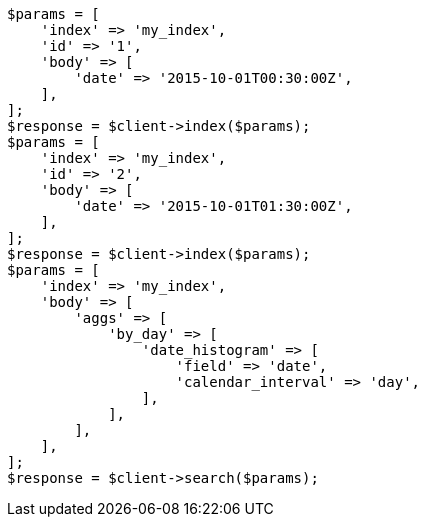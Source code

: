 // aggregations/bucket/datehistogram-aggregation.asciidoc:380

[source, php]
----
$params = [
    'index' => 'my_index',
    'id' => '1',
    'body' => [
        'date' => '2015-10-01T00:30:00Z',
    ],
];
$response = $client->index($params);
$params = [
    'index' => 'my_index',
    'id' => '2',
    'body' => [
        'date' => '2015-10-01T01:30:00Z',
    ],
];
$response = $client->index($params);
$params = [
    'index' => 'my_index',
    'body' => [
        'aggs' => [
            'by_day' => [
                'date_histogram' => [
                    'field' => 'date',
                    'calendar_interval' => 'day',
                ],
            ],
        ],
    ],
];
$response = $client->search($params);
----
